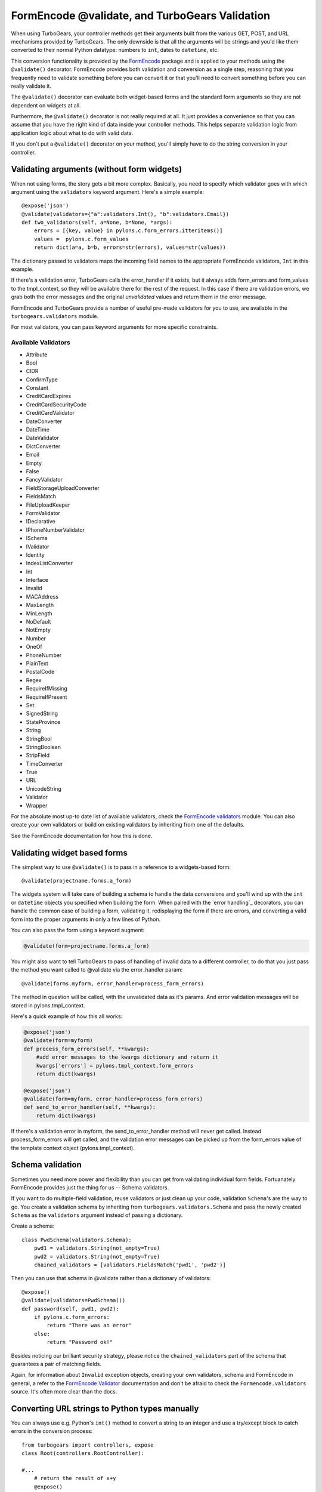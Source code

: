FormEncode @validate, and TurboGears Validation
==================================================

When using TurboGears, your controller methods get their arguments built from
the various GET, POST, and URL mechanisms provided by TurboGears. The only
downside is that all the arguments will be strings and you'd like them
converted to their normal Python datatype: numbers to ``int``, dates to
``datetime``, etc.

This conversion functionality is provided by the `FormEncode`_ package and is
applied to your methods using the ``@validate()`` decorator. FormEncode
provides both validation and conversion as a single step, reasoning that you
frequently need to validate something before you can convert it or that you'll
need to convert something before you can really validate it.

The ``@validate()`` decorator can evaluate both widget-based forms and the
standard form arguments so they are not dependent on widgets at all. 

Furthermore, the ``@validate()`` decorator is not really required at all. 
It just provides a convenience so that you can assume that you have the right
kind of data inside your controller methods. This helps separate validation logic
from application logic about what to do with valid data.  

If you don't put a ``@validate()`` decorator on your method, you'll simply 
have to do the string conversion in your controller. 


Validating arguments (without form widgets)
-------------------------------------------

When not using forms, the story gets a bit more complex. Basically, you need to
specify which validator goes with which argument using the ``validators``
keyword argument. Here's a simple example::
    
    @expose('json')
    @validate(validators={"a":validators.Int(), "b":validators.Email})
    def two_validators(self, a=None, b=None, *args):
        errors = [{key, value} in pylons.c.form_errors.itteritems()]
        values =  pylons.c.form_values
        return dict(a=a, b=b, errors=str(errors), values=str(values))

The dictionary passed to validators maps the incoming field names to the
appropriate FormEncode validators, ``Int`` in this example. 

If there's a validation error, TurboGears calls the error_handler if it exists, 
but it always adds form_errors and form_values to the tmpl_context, so they will 
be available there for the rest of the request.   In this case if there are validation
errors, we grab both the error messages and the original `unvalidated` values 
and return them in the error message. 

FormEncode and TurboGears provide a number of useful pre-made validators
for you to use,  are available in the ``turbogears.validators`` module.

For most validators, you can pass keyword arguments for more specific
constraints. 

Available Validators
~~~~~~~~~~~~~~~~~~~~~~~~~~~~

* Attribute
* Bool
* CIDR
* ConfirmType
* Constant
* CreditCardExpires
* CreditCardSecurityCode
* CreditCardValidator
* DateConverter
* DateTime
* DateValidator
* DictConverter
* Email
* Empty
* False
* FancyValidator
* FieldStorageUploadConverter
* FieldsMatch
* FileUploadKeeper
* FormValidator
* IDeclarative
* IPhoneNumberValidator
* ISchema
* IValidator
* Identity
* IndexListConverter
* Int
* Interface
* Invalid
* MACAddress
* MaxLength
* MinLength
* NoDefault
* NotEmpty
* Number
* OneOf
* PhoneNumber
* PlainText
* PostalCode
* Regex
* RequireIfMissing
* RequireIfPresent
* Set
* SignedString
* StateProvince
* String
* StringBool
* StringBoolean
* StripField
* TimeConverter
* True
* URL
* UnicodeString
* Validator
* Wrapper

For the absolute most up-to date list of available validators, check the `FormEncode
validators`_  module. You can also create your own validators or build on 
existing validators by inheriting from one of the defaults. 

See the FormEncode documentation for how this is done.

.. _`FormEncode validators`: http://formencode.org/module-formencode.validators.html#classes
.. _TurboGears validators: http://tg.maetico.com/api/public/turbogears.validators-module.html
.. _source: http://trac.turbogears.org/browser/branches/1.0/turbogears/validators.py


Validating widget based forms
-------------------------------

The simplest way to use ``@validate()`` is to pass in a reference to a
widgets-based form::

    @validate(projectname.forms.a_form)

The widgets system will take care of building a schema to handle the data
conversions and you'll wind up with the ``int`` or ``datetime`` objects you
specified when building the form. When paired with the `error handling`_
decorators, you can handle the common case of building a form, validating it,
redisplaying the form if there are errors, and converting a valid form into the
proper arguments in only a few lines of Python.

You can also pass the form using a keyword augment:

.. code-block:: python

    @validate(form=projectname.forms.a_form)
    
You might also want to tell TurboGears to pass of handling of invalid data
to a different controller, to do that you just pass the method you want called
to @validate via the error_handler param::

    @validate(forms.myform, error_handler=process_form_errors)

The method in question will be called, with the unvalidated data as it's params. 
And error validation messages will be stored in pylons.tmpl_context.

Here's a quick example of how this all works:

.. code-block:: python

    @expose('json')
    @validate(form=myform)
    def process_form_errors(self, **kwargs):
        #add error messages to the kwargs dictionary and return it
        kwargs['errors'] = pylons.tmpl_context.form_errors
        return dict(kwargs)
    
    @expose('json')
    @validate(form=myform, error_handler=process_form_errors)
    def send_to_error_handler(self, **kwargs):
        return dict(kwargs)

If there's a validation error in myform, the send_to_error_handler method will never get called.  Instead process_form_errors will get called, and the validation error messages can be picked up from the form_errors value of the template context object (pylons.tmpl_context).

Schema validation
----------------------

Sometimes you need more power and flexibility than you can get from validating
individual form fields.   Fortuanately FormEncode provides just the thing for
us -- Schema validators. 

If you want to do multiple-field validation, reuse validators or just clean up
your code, validation ``Schema``'s are the way to go. You create a validation
schema by inheriting from ``turbogears.validators.Schema`` and pass the newly
created ``Schema`` as the ``validators`` argument instead of passing a
dictionary.  

Create a schema::

    class PwdSchema(validators.Schema):
        pwd1 = validators.String(not_empty=True)
        pwd2 = validators.String(not_empty=True)
        chained_validators = [validators.FieldsMatch('pwd1', 'pwd2')]

Then you can use that schema in @validate rather than a dictionary of validators::

    @expose()    
    @validate(validators=PwdSchema())
    def password(self, pwd1, pwd2):
        if pylons.c.form_errors:
            return "There was an error"
        else:
            return "Password ok!"

Besides noticing our brilliant security strategy, please notice the
``chained_validators`` part of the schema that guarantees a pair of matching
fields.

Again, for information about ``Invalid`` exception objects, creating your own
validators, schema and FormEncode in general, a refer to the `FormEncode
Validator`_ documentation and don't be afraid to check the
``Formencode.validators`` source. It's often more clear than the docs.

.. _`FormEncode Validator`: http://formencode.org/docs/Validator.html

Converting URL strings to Python types manually
-----------------------------------------------

You can always use e.g. Python's ``int()`` method to convert
a string to an integer and use a try/except block to catch
errors in the conversion process::

  from turbogears import controllers, expose
  class Root(controllers.RootController):

  #...
      # return the result of x+y
      @expose()
      def addnum(self, x, y)
          try:
             return str(int(x)+int(y))
          except:
             return 'value is not valid'
    
This isn't that hard, but it quickly becomes unwieldy when you
start converting large numbers of arguments. Moreover, you
still have the problem of propagating the errors back to your
users. In the end, it's usually far simpler to use the
validation framework.

.. _FormEncode: http://formencode.org/